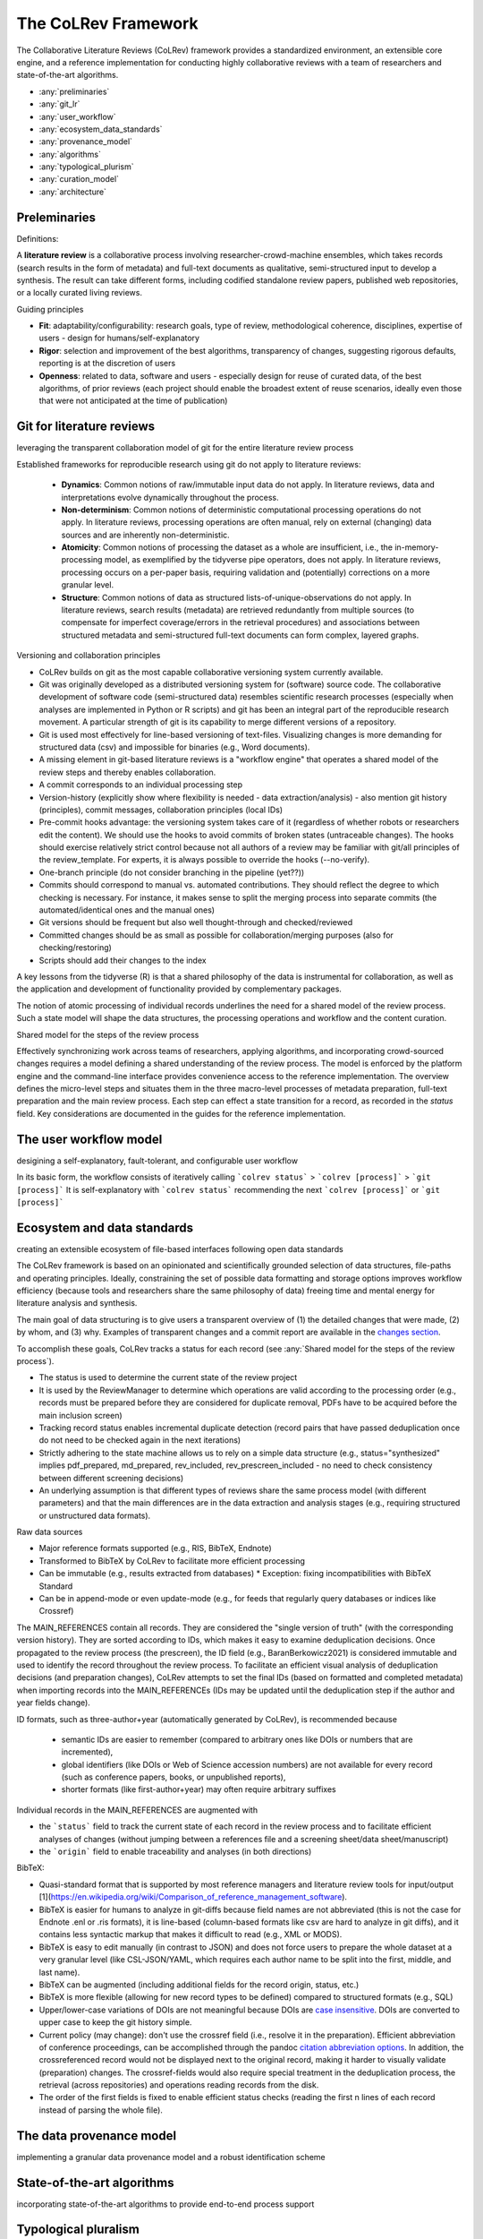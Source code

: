 
The CoLRev Framework
====================================

The Collaborative Literature Reviews (CoLRev) framework provides a standardized environment, an extensible core engine, and a reference implementation for conducting highly collaborative reviews with a team of researchers and state-of-the-art algorithms.

- :any:`preliminaries`
- :any:`git_lr`
- :any:`user_workflow`
- :any:`ecosystem_data_standards`
- :any:`provenance_model`
- :any:`algorithms`
- :any:`typological_plurism`
- :any:`curation_model`
- :any:`architecture`

..
   Note : this page should mirror the areas of innovation (first page)

.. _preliminaries:

Preleminaries
---------------

Definitions:

A **literature review** is a collaborative process involving researcher-crowd-machine ensembles, which takes records (search results in the form of metadata) and full-text documents as qualitative, semi-structured input to develop a synthesis. The result can take different forms, including codified standalone review papers, published web repositories, or a locally curated living reviews.

Guiding principles

- **Fit**: adaptability/configurability: research goals, type of review, methodological coherence, disciplines, expertise of users - design for humans/self-explanatory
- **Rigor**: selection and improvement of the best algorithms, transparency of changes, suggesting rigorous defaults, reporting is at the discretion of users
- **Openness**: related to data, software and users - especially design for reuse of curated data, of the best algorithms, of prior reviews (each project should enable the broadest extent of reuse scenarios, ideally even those that were not anticipated at the time of publication)

..
   Open source software (facilitate competition without lock-in, extensibility)
   Leverage powerful tools and libraries (benefit from their ongoing improvements)
   Integration with other tools/environments
   Transparency
   Design for humans (set reasonable defaults that are in line with a systematic approach, make commands and code self-explanatory, human processing time is valuable - prefer supervised execution and correction of algorithms to highly labor-intensive manual editing when algorithm performance is reasonably high, make it easy to identify, trace and correct errors in the project and at source)

   Assumptions:

   Processes generating the metadata, references, full-text documents are inherently decentralized and error prone, and, as a result, each record (metadata or PDF) can have multiple **data quality issues**.
   For example, there can be errors in the reference sections of primary papers, in the database indices, or in the machine-readability of PDFs.
   As a direct implication, metadata and PDFs, like data in any other research method, require dedicated preparation steps.

   There is **variance in how accurately authors, crowds and algorithms perform** (e.g., performance of duplicate detection algorithms or disagreements in the screening process).
   As an implication, control of process reliability (and constant improvement of algorithms) is needed, which requires transparency of atomic changes.
   As an implication of error-prone data generation processes and variance in processing accuracy, efficient error-tracing and debugging functionality must be built-in.

   With ever growing volumes and heterogeneity of research, there is a growing **need to allocate efforts rationally and evidence-based**.
   Literature reviews, in their current form, do not effectively leverage data from prior reviews (e.g., in the duplicate detection process, the preparation of metadata and PDFs, or the classification of documents).
   As an implication, a clear vision for effectively leveraging evidence and establishing reuse paths (e.g., crowdsourcing) is needed.

   Efficient and transparent access to changes is of critical importance to:

   - develop confidence in the review process
   - communicate and justify the trustworthiness of the results
   - improve individual contributions (e.g., train research assistants, to validate algorithms)
   - be in a position to identify and remove contributions of individuals (algorithms or researchers) in case systematic errors are introduced
   - efficiently extract data on individual steps (e.g., deduplication) for reuse (e.g., crowdsourcing)

   .. figure:: ../../figures/macro_framework.svg
      :alt: Macro framework


.. _git_lr:

Git for literature reviews
----------------------------------------------

leveraging the transparent collaboration model of git for the entire literature review process

Established frameworks for reproducible research using git do not apply to literature reviews:

  - **Dynamics**: Common notions of raw/immutable input data do not apply. In literature reviews, data and interpretations evolve dynamically throughout the process.
  - **Non-determinism**: Common notions of deterministic computational processing operations do not apply. In literature reviews, processing operations are often manual, rely on external (changing) data sources and are inherently non-deterministic.
  - **Atomicity**: Common notions of processing the dataset as a whole are insufficient, i.e., the in-memory-processing model, as exemplified by the tidyverse pipe operators, does not apply. In literature reviews, processing occurs on a per-paper basis, requiring validation and (potentially) corrections on a more granular level.
  - **Structure**: Common notions of data as structured lists-of-unique-observations do not apply. In literature reviews, search results (metadata) are retrieved redundantly from multiple sources (to compensate for imperfect coverage/errors in the retrieval procedures) and associations between structured metadata and semi-structured full-text documents can form complex, layered graphs.


Versioning and collaboration principles

- CoLRev builds on git as the most capable collaborative versioning system currently available.
- Git was originally developed as a distributed versioning system for (software) source code. The collaborative development of software code (semi-structured data) resembles scientific research processes (especially when analyses are implemented in Python or R scripts) and git has been an integral part of the reproducible research movement. A particular strength of git is its capability to merge different versions of a repository.
- Git is used most effectively for line-based versioning of text-files. Visualizing changes is more demanding for structured data (csv) and impossible for binaries (e.g., Word documents).
- A missing element in git-based literature reviews is a "workflow engine" that operates a shared model of the review steps and thereby enables collaboration.
- A commit corresponds to an individual processing step
- Version-history  (explicitly show where flexibility is needed - data extraction/analysis) - also mention git history (principles), commit messages, collaboration principles (local IDs)
- Pre-commit hooks advantage: the versioning system takes care of it (regardless of whether robots or researchers edit the content). We should use the hooks to avoid commits of broken states (untraceable changes). The hooks should exercise relatively strict control because not all authors of a review may be familiar with git/all principles of the review_template. For experts, it is always possible to override the hooks (--no-verify).
- One-branch principle (do not consider branching in the pipeline (yet??))
- Commits should correspond to manual vs. automated contributions. They should reflect the degree to which checking is necessary. For instance, it makes sense to split the merging process into separate commits (the automated/identical ones and the manual ones)
- Git versions should be frequent but also well thought-through and checked/reviewed
- Committed changes should be as small as possible for collaboration/merging purposes (also for checking/restoring)
- Scripts should add their changes to the index

A key lessons from the tidyverse (R) is that a shared philosophy of the data is instrumental for collaboration, as well as the application and development of functionality provided by complementary packages.

The notion of atomic processing of individual records underlines the need for a shared model of the review process.
Such a state model will shape the data structures, the processing operations and workflow and the content curation.

Shared model for the steps of the review process

Effectively synchronizing work across teams of researchers, applying algorithms, and incorporating crowd-sourced changes requires a model defining a shared understanding of the review process.
The model is enforced by the platform engine and the command-line interface provides convenience access to the reference implementation.
The overview defines the micro-level steps and situates them in the three macro-level processes of metadata preparation, full-text preparation and the main review process.
Each step can effect a state transition for a record, as recorded in the *status* field.
Key considerations are documented in the guides for the reference implementation.

.. figure:: ../../figures/state-machine.svg
   :width: 700
   :alt: Overview of states



.. _user_workflow:

The user workflow model
----------------------------------------------

desigining a self-explanatory, fault-tolerant, and configurable user workflow


In its basic form, the workflow consists of iteratively calling ```colrev status``` > ```colrev [process]``` > ```git [process]```
It is self-explanatory with ```colrev status``` recommending the next ```colrev [process]``` or ```git [process]```

.. figure:: ../../figures/workflow.svg
   :width: 400
   :align: center
   :alt: Workflow cycle

.. _ecosystem_data_standards:

Ecosystem and data standards
----------------------------------------------

creating an extensible ecosystem of file-based interfaces following open data standards

The CoLRev framework is based on an opinionated and scientifically grounded selection of data structures, file-paths and operating principles.
Ideally, constraining the set of possible data formatting and storage options improves workflow efficiency (because tools and researchers share the same philosophy of data) freeing time and mental energy for literature analysis and synthesis.

The main goal of data structuring is to give users a transparent overview of (1) the detailed changes that were made, (2) by whom, and (3) why.
Examples of transparent changes and a commit report are available in the `changes section <../guides/changes.html>`_.

To accomplish these goals, CoLRev tracks a status for each record (see :any:`Shared model for the steps of the review process`).

- The status is used to determine the current state of the review project
- It is used by the ReviewManager to determine which operations are valid according to the processing order (e.g., records must be prepared before they are considered for duplicate removal, PDFs have to be acquired before the main inclusion screen)
- Tracking record status enables incremental duplicate detection (record pairs that have passed deduplication once do not need to be checked again in the next iterations)
- Strictly adhering to the state machine allows us to rely on a simple data structure (e.g., status="synthesized" implies pdf_prepared, md_prepared, rev_included, rev_prescreen_included - no need to check consistency between different screening decisions)
- An underlying assumption is that different types of reviews share the same process model (with different parameters) and that the main differences are in the data extraction and analysis stages (e.g., requiring structured or unstructured data formats).

Raw data sources

- Major reference formats supported (e.g., RIS, BibTeX, Endnote)
- Transformed to BibTeX by CoLRev to facilitate more efficient processing
- Can be immutable (e.g., results extracted from databases) * Exception: fixing incompatibilities with BibTeX Standard
- Can be in append-mode or even update-mode (e.g., for feeds that regularly query databases or indices like Crossref)

The MAIN_REFERENCES contain all records.
They are considered the "single version of truth" (with the corresponding version history).
They are sorted according to IDs, which makes it easy to examine deduplication decisions. Once propagated to the review process (the prescreen), the ID field (e.g., BaranBerkowicz2021) is considered immutable and used to identify the record throughout the review process.
To facilitate an efficient visual analysis of deduplication decisions (and preparation changes), CoLRev attempts to set the final IDs (based on formatted and completed metadata) when importing records into the MAIN_REFERENCEs (IDs may be updated until the deduplication step if the author and year fields change).

ID formats, such as three-author+year (automatically generated by CoLRev), is recommended because

  - semantic IDs are easier to remember (compared to arbitrary ones like DOIs or numbers that are incremented),
  - global identifiers (like DOIs or Web of Science accession numbers) are not available for every record (such as conference papers, books, or unpublished reports),
  - shorter formats (like first-author+year) may often require arbitrary suffixes

Individual records in the MAIN_REFERENCES are augmented with

- the ```status``` field to track the current state of each record in the review process and to facilitate efficient analyses of changes (without jumping between a references file and a screening sheet/data sheet/manuscript)
- the ```origin``` field to enable traceability and analyses (in both directions)

BibTeX:

- Quasi-standard format that is supported by most reference managers and literature review tools for input/output [1](https://en.wikipedia.org/wiki/Comparison_of_reference_management_software).
- BibTeX is easier for humans to analyze in git-diffs because field names are not abbreviated (this is not the case for Endnote .enl or .ris formats), it is line-based (column-based formats like csv are hard to analyze in git diffs), and it contains less syntactic markup that makes it difficult to read (e.g., XML or MODS).
- BibTeX is easy to edit manually (in contrast to JSON) and does not force users to prepare the whole dataset at a very granular level (like CSL-JSON/YAML, which requires each author name to be split into the first, middle, and last name).
- BibTeX can be augmented (including additional fields for the record origin, status, etc.)
- BibTeX is more flexible (allowing for new record types to be defined) compared to structured formats (e.g., SQL)
- Upper/lower-case variations of DOIs are not meaningful because DOIs are `case insensitive <https://www.doi.org/doi_handbook/2_Numbering.html>`_. DOIs are converted to upper case to keep the git history simple.
- Current policy (may change): don't use the crossref field (i.e., resolve it in the preparation). Efficient abbreviation of conference proceedings, can be accomplished through the pandoc `citation abbreviation options <https://pandoc.org/MANUAL.html#option--citation-abbreviations>`_. In addition, the crossreferenced record would not be displayed next to the original record, making it harder to visually validate (preparation) changes. The crossref-fields would also require special treatment in the deduplication process, the retrieval (across repositories) and operations reading records from the disk.
- The order of the first fields is fixed to enable efficient status checks (reading the first n lines of each record instead of parsing the whole file).

.. _CoLRev: https://github.com/geritwagner/colrev
.. _CoLRev-core: https://github.com/geritwagner/colrev_core
.. _CoLRev-hooks: https://github.com/geritwagner/colrev-hooks
.. _CoLRev-extensions: https://github.com/topics/colrev-extension

.. _provenance_model:

The data provenance model
----------------------------------------------

implementing a granular data provenance model and a robust identification scheme

.. _algorithms:

State-of-the-art algorithms
----------------------------------------------

incorporating state-of-the-art algorithms to provide end-to-end process support

.. _typological_plurism:

Typological pluralism
----------------------------------------------

fostering typological pluralism through different forms of data analysis

.. _curation_model:

The content curation model
----------------------------------------------

advancing a built-in model for content curation and reuse

Reuse of community-curated data is a built-in feature of CoLRev, aimed at saving efforts across projects as well as increasing accuracy and richness of the process.
Per default, every CoLRev repository that is registered locally makes its data accessible to all other local repositories.
This means that all general operations (e.g., preparing metadata or linking PDFs) are completed automatically once indexed.
Of course, reuse is the most powerful when curated content (such as reviews, topic or journal-related repositories) is shared within teams or publicly.

CoLRev builds on a comprehensive vision of reusing community-curated data, as illustrated in the figure.
This includes:

- assigning shared IDs in the load process
- curated record metadata in the preparation process
- data on duplicate/non-duplicate relationships
- urls and local paths for PDFs
- fingerprints (hashes) to identify and verify PDFs
- any other label or data associated with the curated records

.. figure:: ../../figures/reuse.svg
   :width: 700
   :alt: Reuse of community-curated data

The colrev_cml_assistant extension provides an environment supporting researchers in curating shared repositories based on crowdsourcing and machine-learning.


.. _architecture:

Architecture
---------------------


.. figure:: ../../figures/architecture.svg
    :align: center
    :figwidth: 800px


CoLRev relies on a modular and extensible platform. It consists of the following components:

- `CoLRev-core`_: a platform engine operating the CoLRev framework and a reference implementation covering each step of the process
- `CoLRev`_: a command-line interface offering convenient and user-friendly access to the reference implementation (see `manual <../guides/manual.html>`_)
- `CoLRev-hooks`_ : a pre-commit hooks allowing the platform engine to validate compliance with CoLRev

Installing the command-line interface automatically installs the CoLRev-core and CoLRev-hooks.
Extensions are available in the `extensions section <../guides/extensions.html>`_ and on `GitHub <https://github.com/topics/colrev-extension>`_.


The **ReviewManager**, as the main interface to the CoLRev engine, supports reviewers in dealing with the complexity of the review process (e.g., the order of individual steps and their dependencies) in collaborative settings (e.g., requiring synchronization between distributed local repositories).
Essentially, the ReviewManager operates in three modes:

- Autonomous: ReviewManager executes and supervises the process (e.g., loading new records)
- Supervised: ReviewManager is notified before a process is started, usually interactive processes requiring frequent user input (e.g., screening)
- Consulted: ReviewManager is called after files have been modified and checked for consistency (e.g., writing the synthesis)

In addition, the ReviewManager keeps a detailed `report <../guides/changes.html#git-commit-report>`_ of (1) the review environment and parameters (2) the current state of the review, and (3) the individual steps (commands) and the changes applied to the dataset.
